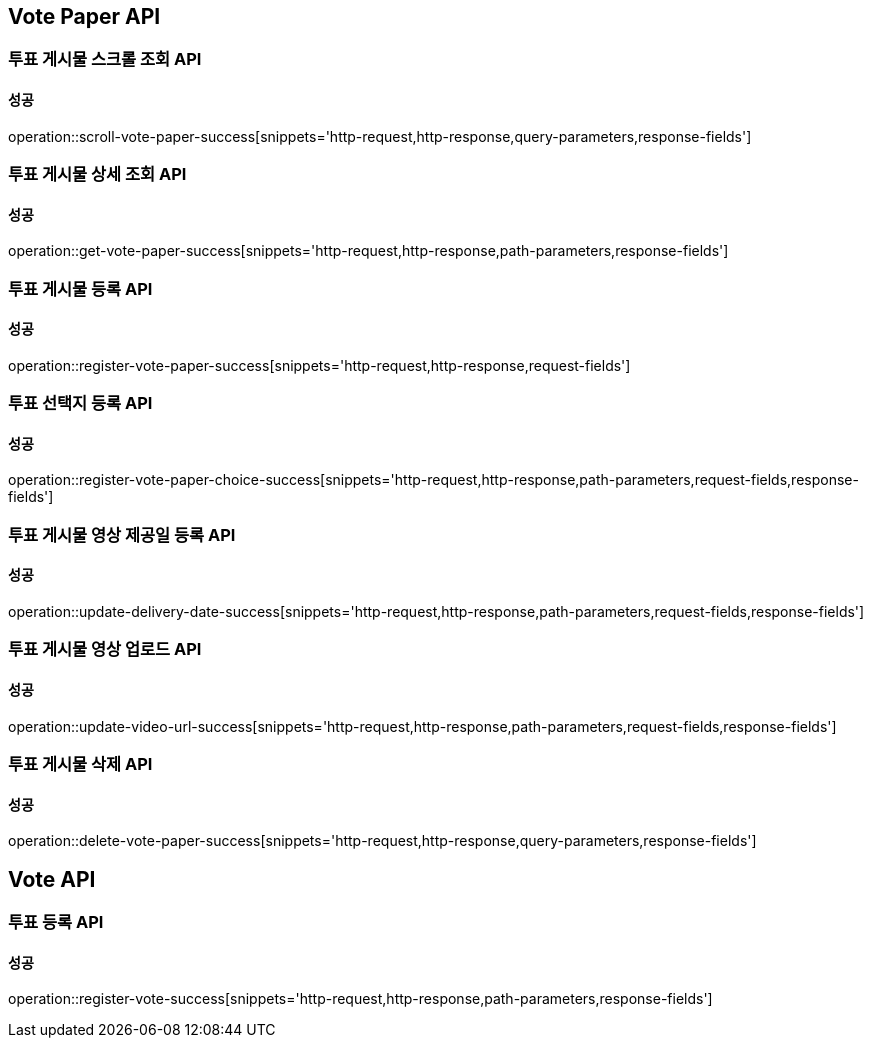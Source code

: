 [[Vote-API]]
== Vote Paper API

=== 투표 게시물 스크롤 조회 API

==== 성공

operation::scroll-vote-paper-success[snippets='http-request,http-response,query-parameters,response-fields']

=== 투표 게시물 상세 조회 API

==== 성공

operation::get-vote-paper-success[snippets='http-request,http-response,path-parameters,response-fields']

=== 투표 게시물 등록 API

==== 성공

operation::register-vote-paper-success[snippets='http-request,http-response,request-fields']

=== 투표 선택지 등록 API

==== 성공

operation::register-vote-paper-choice-success[snippets='http-request,http-response,path-parameters,request-fields,response-fields']

=== 투표 게시물 영상 제공일 등록 API

==== 성공

operation::update-delivery-date-success[snippets='http-request,http-response,path-parameters,request-fields,response-fields']

=== 투표 게시물 영상 업로드 API

==== 성공

operation::update-video-url-success[snippets='http-request,http-response,path-parameters,request-fields,response-fields']

=== 투표 게시물 삭제 API

==== 성공

operation::delete-vote-paper-success[snippets='http-request,http-response,query-parameters,response-fields']

== Vote API

=== 투표 등록 API

==== 성공

operation::register-vote-success[snippets='http-request,http-response,path-parameters,response-fields']
